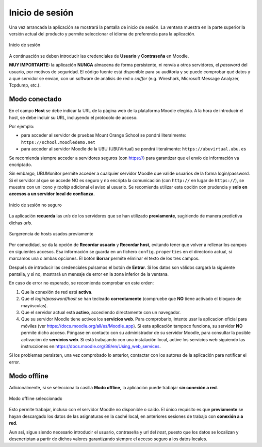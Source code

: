 Inicio de sesión
================

Una vez arrancada la aplicación se mostrará la pantalla de inicio de sesión. La ventana muestra en la parte superior la versión actual del producto y permite seleccionar el idioma de preferencia para la aplicación. 

.. figure:: images/Login.png
  :width: 400
  :alt: Login
  :align: center
  
  Inicio de sesión
  
A continuación se deben introducir las credenciales de **Usuario** y **Contraseña** en Moodle. 

**MUY IMPORTANTE:** la aplicación **NUNCA** almacena de forma persistente, ni renvía a otros servidores, el *password* del usuario, por motivos de seguridad. El código fuente está disponible para su auditoria y se puede comprobar qué datos y a qué servidor se envían, con un software de análisis de red o *sniffer* (e.g.  Wireshark, Microsoft Message Analyzer, Tcpdump, etc.).

Modo conectado
--------------

En el campo **Host** se debe indicar la URL de la página web de la plataforma Moodle elegida. A la hora de introducir el host, se debe incluir su URL, incluyendo el protocolo de acceso. 

Por ejemplo:

* para acceder al servidor de pruebas Mount Orange School se pondrá literalmente: ``https://school.moodledemo.net``
* para acceder al servidor Moodle de la UBU (UBUVirtual) se pondrá literalmente: ``https://ubuvirtual.ubu.es``

Se recomienda siempre acceder a servidores seguros (con https://) para garantizar que el envío de información va encriptado.

Sin embargo, UBUMonitor permite acceder a cualquier servidor Moodle que valide usuarios de la forma login/password. Si el servidor al que se accede NO es seguro y no encripta la comunicación (con ``http://`` en lugar de ``https://``), se muestra con un icono y *tooltip* adicional el aviso al usuario. Se recomienda utilizar esta opción con prudencia y **solo en accesos a un servidor local de confianza**.

.. figure:: images/Login_no_seguro.png
  :width: 400
  :alt: Login no seguro
  :align: center
  
  Inicio de sesión no seguro

La aplicación **recuerda** las *urls* de los servidores que se han utilizado **previamente**, sugiriendo de manera predictiva dichas *urls*.

.. figure:: images/Sugerencia_urls_previas.png
  :width: 300
  :alt: Sugerencia de hosts usados previamente
  :align: center
  
  Surgerencia de hosts usados previamente


Por comodidad, se da la opción de **Recordar usuario** y **Recordar host**, evitando tener que volver a rellenar los campos en siguientes accesos. Esa información se guarda en un fichero ``config.properties`` en el directorio actual, si marcamos una o ambas opciones. El botón **Borrar** permite eliminar el texto de los tres campos.

Después de introducir las credenciales pulsamos el botón de **Entrar**. Si los datos son válidos cargará la siguiente pantalla, y si no, mostrará un mensaje de error en la zona inferior de la ventana. 

En caso de error no esperado, se recomienda comprobar en este orden:

#. Que la conexión de red está **activa**.
#. Que el *login/password/host* se han tecleado **correctamente** (compruebe que **NO** tiene activado el bloqueo de mayúsculas). 
#. Que el servidor actual está **activo**, accediendo directamente con un navegador.
#. Que su servidor Moodle tiene activos los **servicios web**. Para comprobarlo, intente usar la aplicacion oficial para móviles (ver https://docs.moodle.org/all/es/Moodle_app). Si esta aplicación tampoco funciona, su servidor **NO** permite dicho acceso. Póngase en contacto con su administrador de su servidor Moodle, para consultar la posible activación de **servicios web**. Si está trabajando con una instalación local, active los servicios web siguiendo las instrucciones en https://docs.moodle.org/38/en/Using_web_services.

Si los problemas persisten, una vez comprobado lo anterior, contactar con los autores de la aplicación para notificar el error.

Modo offline
------------

Adicionalmente, si se selecciona la casilla **Modo offline**, la aplicación puede trabajar **sin conexión a red**. 


.. figure:: images/Login_modo_offline_seleccionado.png
  :width: 100
  :alt: Modo offline seleccionado
  :align: center
  
  Modo offline seleccionado

Esto permite trabajar, incluso con el servidor Moodle no disponible o caído. El único requisito es que **previamente** se hayan descargado los datos de las asignaturas en la caché local, en anteriores sesiones de trabajo con **conexión a a red**. 

Aun así, sigue siendo necesario introducir el usuario, contraseña y url del *host*, puesto que los datos se localizan y desencriptan a partir de dichos valores garantizando siempre el acceso seguro a los datos locales. 


  
  